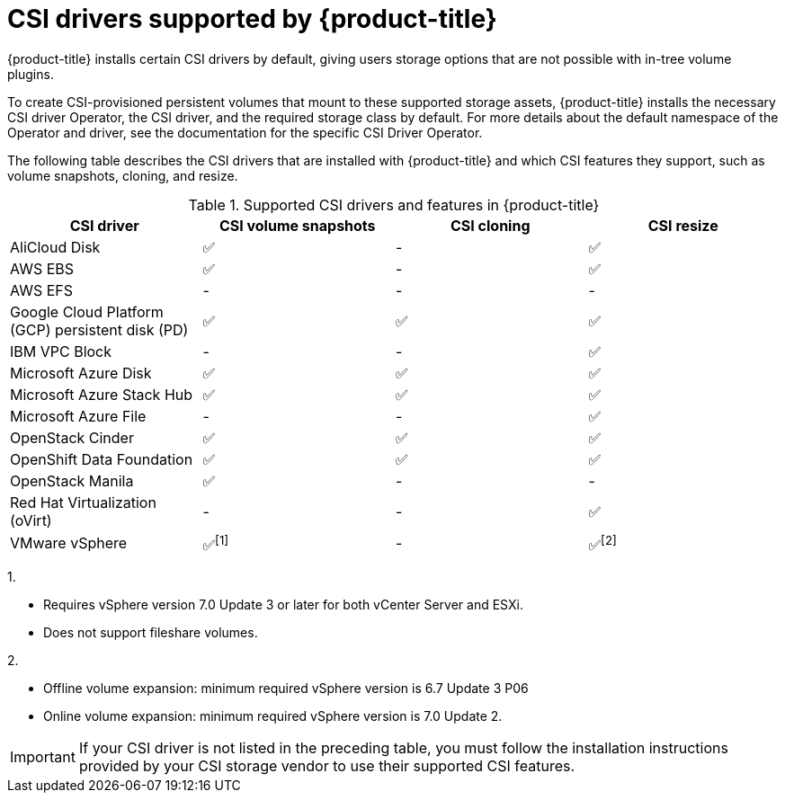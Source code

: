 // Module included in the following assemblies:
//
// * storage/container_storage_interface/persistent-storage-csi.adoc

[id="csi-drivers-supported_{context}"]
= CSI drivers supported by {product-title}

{product-title} installs certain CSI drivers by default, giving users storage options that are not possible with in-tree volume plugins.

To create CSI-provisioned persistent volumes that mount to these supported storage assets, {product-title} installs the necessary CSI driver Operator, the CSI driver, and the required storage class by default. For more details about the default namespace of the Operator and driver, see the documentation for the specific CSI Driver Operator.

The following table describes the CSI drivers that are installed with {product-title} and which CSI features they support, such as volume snapshots, cloning, and resize.

.Supported CSI drivers and features in {product-title}
[cols=",^v,^v,^v, width="100%",options="header"]
|===
|CSI driver  |CSI volume snapshots  |CSI cloning  |CSI resize

|AliCloud Disk | ✅ | - | ✅
|AWS EBS | ✅ | - | ✅
|AWS EFS | - | - | -
|Google Cloud Platform (GCP) persistent disk (PD)| ✅ | ✅ | ✅
|IBM VPC Block | - | - | ✅
|Microsoft Azure Disk | ✅ | ✅ | ✅
|Microsoft Azure Stack Hub | ✅ | ✅ | ✅
|Microsoft Azure File | - | - | ✅
|OpenStack Cinder | ✅ | ✅ | ✅
|OpenShift Data Foundation | ✅ | ✅ | ✅
|OpenStack Manila | ✅ | - | -
|Red Hat Virtualization (oVirt) | - | - | ✅
|VMware vSphere | ✅^[1]^ | - | ✅^[2]^
|===
--
1.

* Requires vSphere version 7.0 Update 3 or later for both vCenter Server and ESXi.

* Does not support fileshare volumes.

2.

* Offline volume expansion: minimum required vSphere version is 6.7 Update 3 P06

* Online volume expansion: minimum required vSphere version is 7.0 Update 2.
--

[IMPORTANT]
====
If your CSI driver is not listed in the preceding table, you must follow the installation instructions provided by your CSI storage vendor to use their supported CSI features.
====
